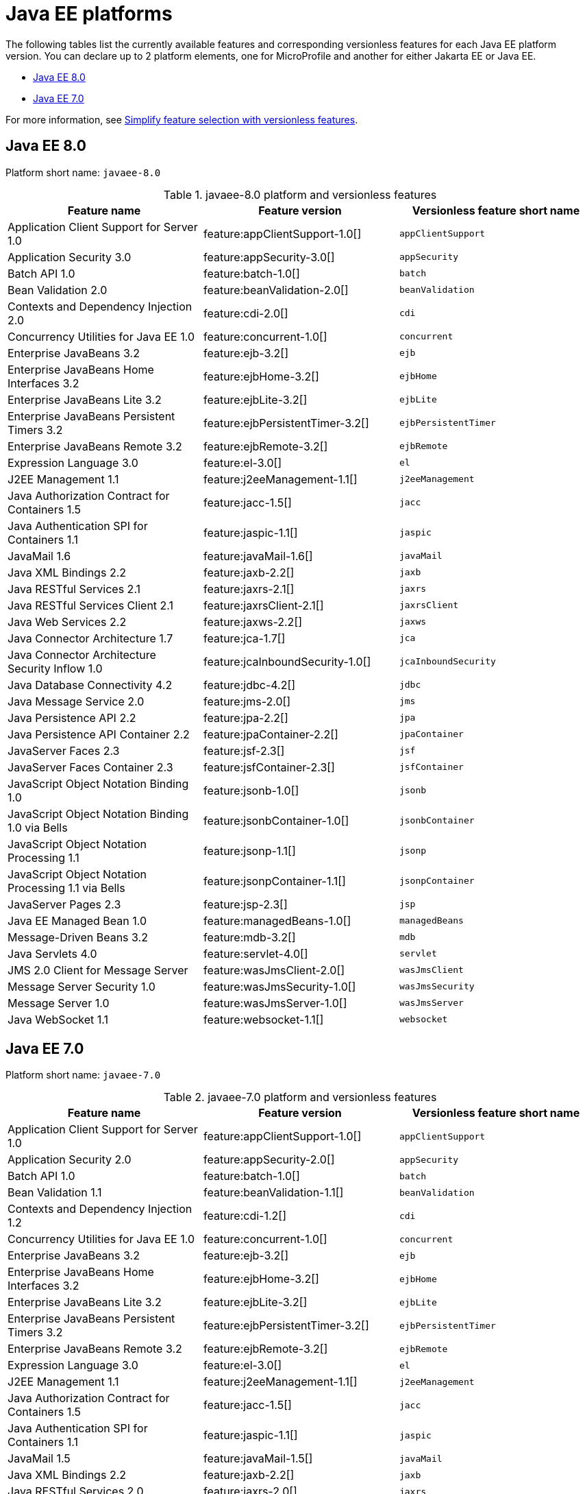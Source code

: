 = Java EE platforms

The following tables list the currently available features and corresponding versionless features for each Java EE platform version. You can declare up to 2 platform elements, one for MicroProfile and another for either Jakarta EE or Java EE.

- <<8-0, Java EE 8.0>>
- <<7-0, Java EE 7.0>>

For more information, see xref:reference:feature/versionless-features.adoc[Simplify feature selection with versionless features].

[#8-0]
== Java EE 8.0

Platform short name: `javaee-8.0`
 
.javaee-8.0 platform and versionless features
[%header,cols=3*]
|===
|Feature name
|Feature version
|Versionless feature short name
|Application Client Support for Server 1.0
|feature:appClientSupport-1.0[]
|`appClientSupport`
|Application Security 3.0
|feature:appSecurity-3.0[]
|`appSecurity`
|Batch API 1.0
|feature:batch-1.0[]
|`batch`
|Bean Validation 2.0
|feature:beanValidation-2.0[]
|`beanValidation`
|Contexts and Dependency Injection 2.0
|feature:cdi-2.0[]
|`cdi`
|Concurrency Utilities for Java EE 1.0
|feature:concurrent-1.0[]
|`concurrent`
|Enterprise JavaBeans 3.2
|feature:ejb-3.2[]
|`ejb`
|Enterprise JavaBeans Home Interfaces 3.2
|feature:ejbHome-3.2[]
|`ejbHome`
|Enterprise JavaBeans Lite 3.2
|feature:ejbLite-3.2[]
|`ejbLite`
|Enterprise JavaBeans Persistent Timers 3.2
|feature:ejbPersistentTimer-3.2[]
|`ejbPersistentTimer`
|Enterprise JavaBeans Remote 3.2
|feature:ejbRemote-3.2[]
|`ejbRemote`
|Expression Language 3.0
|feature:el-3.0[]
|`el`
|J2EE Management 1.1
|feature:j2eeManagement-1.1[]
|`j2eeManagement`
|Java Authorization Contract for Containers 1.5
|feature:jacc-1.5[]
|`jacc`
|Java Authentication SPI for Containers 1.1
|feature:jaspic-1.1[]
|`jaspic`
|JavaMail 1.6
|feature:javaMail-1.6[]
|`javaMail`
|Java XML Bindings 2.2
|feature:jaxb-2.2[]
|`jaxb`
|Java RESTful Services 2.1
|feature:jaxrs-2.1[]
|`jaxrs`
|Java RESTful Services Client 2.1
|feature:jaxrsClient-2.1[]
|`jaxrsClient`
|Java Web Services 2.2
|feature:jaxws-2.2[]
|`jaxws`
|Java Connector Architecture 1.7
|feature:jca-1.7[]
|`jca`
|Java Connector Architecture Security Inflow 1.0
|feature:jcaInboundSecurity-1.0[]
|`jcaInboundSecurity`
|Java Database Connectivity 4.2
|feature:jdbc-4.2[]
|`jdbc`
|Java Message Service 2.0
|feature:jms-2.0[]
|`jms`
|Java Persistence API 2.2
|feature:jpa-2.2[]
|`jpa`
|Java Persistence API Container 2.2
|feature:jpaContainer-2.2[]
|`jpaContainer`
|JavaServer Faces 2.3
|feature:jsf-2.3[]
|`jsf`
|JavaServer Faces Container 2.3
|feature:jsfContainer-2.3[]
|`jsfContainer`
|JavaScript Object Notation Binding 1.0
|feature:jsonb-1.0[]
|`jsonb`
|JavaScript Object Notation Binding 1.0 via Bells
|feature:jsonbContainer-1.0[]
|`jsonbContainer`
|JavaScript Object Notation Processing 1.1
|feature:jsonp-1.1[]
|`jsonp`
|JavaScript Object Notation Processing 1.1 via Bells
|feature:jsonpContainer-1.1[]
|`jsonpContainer`
|JavaServer Pages 2.3
|feature:jsp-2.3[]
|`jsp`
|Java EE Managed Bean 1.0
|feature:managedBeans-1.0[]
|`managedBeans`
|Message-Driven Beans 3.2
|feature:mdb-3.2[]
|`mdb`
|Java Servlets 4.0
|feature:servlet-4.0[]
|`servlet`
|JMS 2.0 Client for Message Server
|feature:wasJmsClient-2.0[]
|`wasJmsClient`
|Message Server Security 1.0
|feature:wasJmsSecurity-1.0[]
|`wasJmsSecurity`
|Message Server 1.0
|feature:wasJmsServer-1.0[]
|`wasJmsServer`
|Java WebSocket 1.1
|feature:websocket-1.1[]
|`websocket`
|===

[#7-0]
== Java EE 7.0

Platform short name: `javaee-7.0`
 
.javaee-7.0 platform and versionless features
[%header,cols=3*]
|===
|Feature name
|Feature version
|Versionless feature short name
|Application Client Support for Server 1.0
|feature:appClientSupport-1.0[]
|`appClientSupport`
|Application Security 2.0
|feature:appSecurity-2.0[]
|`appSecurity`
|Batch API 1.0
|feature:batch-1.0[]
|`batch`
|Bean Validation 1.1
|feature:beanValidation-1.1[]
|`beanValidation`
|Contexts and Dependency Injection 1.2
|feature:cdi-1.2[]
|`cdi`
|Concurrency Utilities for Java EE 1.0
|feature:concurrent-1.0[]
|`concurrent`
|Enterprise JavaBeans 3.2
|feature:ejb-3.2[]
|`ejb`
|Enterprise JavaBeans Home Interfaces 3.2
|feature:ejbHome-3.2[]
|`ejbHome`
|Enterprise JavaBeans Lite 3.2
|feature:ejbLite-3.2[]
|`ejbLite`
|Enterprise JavaBeans Persistent Timers 3.2
|feature:ejbPersistentTimer-3.2[]
|`ejbPersistentTimer`
|Enterprise JavaBeans Remote 3.2
|feature:ejbRemote-3.2[]
|`ejbRemote`
|Expression Language 3.0
|feature:el-3.0[]
|`el`
|J2EE Management 1.1
|feature:j2eeManagement-1.1[]
|`j2eeManagement`
|Java Authorization Contract for Containers 1.5
|feature:jacc-1.5[]
|`jacc`
|Java Authentication SPI for Containers 1.1
|feature:jaspic-1.1[]
|`jaspic`
|JavaMail 1.5
|feature:javaMail-1.5[]
|`javaMail`
|Java XML Bindings 2.2
|feature:jaxb-2.2[]
|`jaxb`
|Java RESTful Services 2.0
|feature:jaxrs-2.0[]
|`jaxrs`
|Java RESTful Services Client 2.0
|feature:jaxrsClient-2.0[]
|`jaxrsClient`
|Java Web Services 2.2
|feature:jaxws-2.2[]
|`jaxws`
|Java Connector Architecture 1.7
|feature:jca-1.7[]
|`jca`
|Java Connector Architecture Security Inflow 1.0
|feature:jcaInboundSecurity-1.0[]
|`jcaInboundSecurity`
|Java Database Connectivity 4.1
|feature:jdbc-4.1[]
|`jdbc`
|Java Message Service 2.0
|feature:jms-2.0[]
|`jms`
|Java Persistence API 2.1
|feature:jpa-2.1[]
|`jpa`
|Java Persistence API Container 2.1
|feature:jpaContainer-2.1[]
|`jpaContainer`
|JavaServer Faces 2.2
|feature:jsf-2.2[]
|`jsf`
|JavaServer Faces Container 2.2
|feature:jsfContainer-2.2[]
|`jsfContainer`
|JavaScript Object Notation Processing 1.0
|feature:jsonp-1.0[]
|`jsonp`
|JavaServer Pages 2.3
|feature:jsp-2.3[]
|`jsp`
|Java EE Managed Bean 1.0
|feature:managedBeans-1.0[]
|`managedBeans`
|Message-Driven Beans 3.2
|feature:mdb-3.2[]
|`mdb`
|Java Servlets 3.1
|feature:servlet-3.1[]
|`servlet`
|JMS 2.0 Client for Message Server
|feature:wasJmsClient-2.0[]
|`wasJmsClient`
|Message Server Security 1.0
|feature:wasJmsSecurity-1.0[]
|`wasJmsSecurity`
|Message Server 1.0
|feature:wasJmsServer-1.0[]
|`wasJmsServer`
|Java WebSocket 1.1
|feature:websocket-1.1[]
|`websocket`
|===

